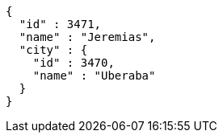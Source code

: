 [source,options="nowrap"]
----
{
  "id" : 3471,
  "name" : "Jeremias",
  "city" : {
    "id" : 3470,
    "name" : "Uberaba"
  }
}
----
